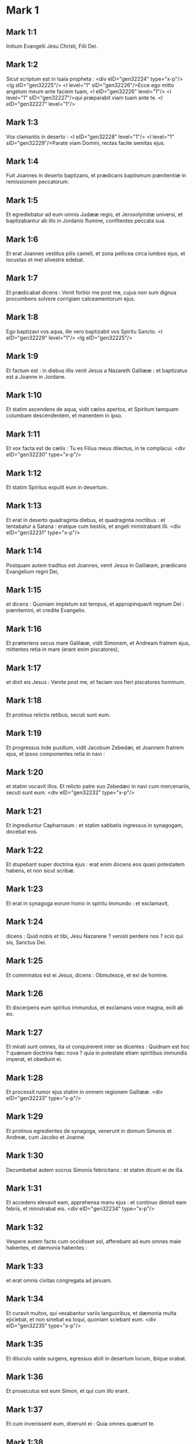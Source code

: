 * Mark 1

** Mark 1:1

Initium Evangelii Jesu Christi, Filii Dei.

** Mark 1:2

Sicut scriptum est in Isaia propheta : <div eID="gen32224" type="x-p"/> <lg sID="gen32225"/> <l level="1" sID="gen32226"/>Ecce ego mitto angelum meum ante faciem tuam, <l eID="gen32226" level="1"/> <l level="1" sID="gen32227"/>qui præparabit viam tuam ante te. <l eID="gen32227" level="1"/>

** Mark 1:3

Vox clamantis in deserto : <l eID="gen32228" level="1"/> <l level="1" sID="gen32229"/>Parate viam Domini, rectas facite semitas ejus.

** Mark 1:4

Fuit Joannes in deserto baptizans, et prædicans baptismum pœnitentiæ in remissionem peccatorum.

** Mark 1:5

Et egrediebatur ad eum omnis Judææ regio, et Jerosolymitæ universi, et baptizabantur ab illo in Jordanis flumine, confitentes peccata sua.

** Mark 1:6

Et erat Joannes vestitus pilis cameli, et zona pellicea circa lumbos ejus, et locustas et mel silvestre edebat.

** Mark 1:7

Et prædicabat dicens : Venit fortior me post me, cujus non sum dignus procumbens solvere corrigiam calceamentorum ejus.

** Mark 1:8

Ego baptizavi vos aqua, ille vero baptizabit vos Spiritu Sancto. <l eID="gen32229" level="1"/> <lg eID="gen32225"/>

** Mark 1:9

Et factum est : in diebus illis venit Jesus a Nazareth Galilææ : et baptizatus est a Joanne in Jordane.

** Mark 1:10

Et statim ascendens de aqua, vidit cælos apertos, et Spiritum tamquam columbam descendentem, et manentem in ipso.

** Mark 1:11

Et vox facta est de cælis : Tu es Filius meus dilectus, in te complacui.  <div eID="gen32230" type="x-p"/>

** Mark 1:12

Et statim Spiritus expulit eum in desertum.

** Mark 1:13

Et erat in deserto quadraginta diebus, et quadraginta noctibus : et tentabatur a Satana : eratque cum bestiis, et angeli ministrabant illi.  <div eID="gen32231" type="x-p"/>

** Mark 1:14

Postquam autem traditus est Joannes, venit Jesus in Galilæam, prædicans Evangelium regni Dei,

** Mark 1:15

et dicens : Quoniam impletum est tempus, et appropinquavit regnum Dei : pœnitemini, et credite Evangelio.

** Mark 1:16

Et præteriens secus mare Galilææ, vidit Simonem, et Andream fratrem ejus, mittentes retia in mare (erant enim piscatores),

** Mark 1:17

et dixit eis Jesus : Venite post me, et faciam vos fieri piscatores hominum.

** Mark 1:18

Et protinus relictis retibus, secuti sunt eum.

** Mark 1:19

Et progressus inde pusillum, vidit Jacobum Zebedæi, et Joannem fratrem ejus, et ipsos componentes retia in navi :

** Mark 1:20

et statim vocavit illos. Et relicto patre suo Zebedæo in navi cum mercenariis, secuti sunt eum.  <div eID="gen32232" type="x-p"/>

** Mark 1:21

Et ingrediuntur Capharnaum : et statim sabbatis ingressus in synagogam, docebat eos.

** Mark 1:22

Et stupebant super doctrina ejus : erat enim docens eos quasi potestatem habens, et non sicut scribæ.

** Mark 1:23

Et erat in synagoga eorum homo in spiritu immundo : et exclamavit,

** Mark 1:24

dicens : Quid nobis et tibi, Jesu Nazarene ? venisti perdere nos ? scio qui sis, Sanctus Dei.

** Mark 1:25

Et comminatus est ei Jesus, dicens : Obmutesce, et exi de homine.

** Mark 1:26

Et discerpens eum spiritus immundus, et exclamans voce magna, exiit ab eo.

** Mark 1:27

Et mirati sunt omnes, ita ut conquirerent inter se dicentes : Quidnam est hoc ? quænam doctrina hæc nova ? quia in potestate etiam spiritibus immundis imperat, et obediunt ei.

** Mark 1:28

Et processit rumor ejus statim in omnem regionem Galilææ.  <div eID="gen32233" type="x-p"/>

** Mark 1:29

Et protinus egredientes de synagoga, venerunt in domum Simonis et Andreæ, cum Jacobo et Joanne.

** Mark 1:30

Decumbebat autem socrus Simonis febricitans : et statim dicunt ei de illa.

** Mark 1:31

Et accedens elevavit eam, apprehensa manu ejus : et continuo dimisit eam febris, et ministrabat eis.  <div eID="gen32234" type="x-p"/>

** Mark 1:32

Vespere autem facto cum occidisset sol, afferebant ad eum omnes male habentes, et dæmonia habentes :

** Mark 1:33

et erat omnis civitas congregata ad januam.

** Mark 1:34

Et curavit multos, qui vexabantur variis languoribus, et dæmonia multa ejiciebat, et non sinebat ea loqui, quoniam sciebant eum.  <div eID="gen32235" type="x-p"/>

** Mark 1:35

Et diluculo valde surgens, egressus abiit in desertum locum, ibique orabat.

** Mark 1:36

Et prosecutus est eum Simon, et qui cum illo erant.

** Mark 1:37

Et cum invenissent eum, dixerunt ei : Quia omnes quærunt te.

** Mark 1:38

Et ait illis : Eamus in proximos vicos, et civitates, ut et ibi prædicem : ad hoc enim veni.

** Mark 1:39

Et erat prædicans in synagogis eorum, et in omni Galilæa, et dæmonia ejiciens.  <div eID="gen32236" type="x-p"/>

** Mark 1:40

Et venit ad eum leprosus deprecans eum : et genu flexo dixit ei : Si vis, potes me mundare.

** Mark 1:41

Jesus autem misertus ejus, extendit manum suam : et tangens eum, ait illi : Volo : mundare.

** Mark 1:42

Et cum dixisset, statim discessit ab eo lepra, et mundatus est.

** Mark 1:43

Et comminatus est ei, statimque ejecit illum,

** Mark 1:44

et dicit ei : Vide nemini dixeris : sed vade, ostende te principi sacerdotum, et offer pro emundatione tua, quæ præcepit Moyses in testimonium illis.

** Mark 1:45

At ille egressus cœpit prædicare, et diffamare sermonem, ita ut jam non posset manifeste introire in civitatem, sed foris in desertis locis esset, et conveniebant ad eum undique.  <chapter eID="Mark.1"/> <div eID="gen32237" type="x-p"/>

* Mark 2

** Mark 2:1

Et iterum intravit Capharnaum post dies,

** Mark 2:2

et auditum est quod in domo esset, et convenerunt multi, ita ut non caperet neque ad januam, et loquebatur eis verbum.

** Mark 2:3

Et venerunt ad eum ferentes paralyticum, qui a quatuor portabatur.

** Mark 2:4

Et cum non possent offerre eum illi præ turba, nudaverunt tectum ubi erat : et patefacientes submiserunt grabatum in quo paralyticus jacebat.

** Mark 2:5

Cum autem vidisset Jesus fidem illorum, ait paralytico : Fili, dimittuntur tibi peccata tua.

** Mark 2:6

Erant autem illic quidam de scribis sedentes, et cogitantes in cordibus suis :

** Mark 2:7

Quid hic sic loquitur ? blasphemat. Quis potest dimittere peccata, nisi solus Deus ?

** Mark 2:8

Quo statim cognito Jesus spiritu suo, quia sic cogitarent intra se, dicit illis : Quid ista cogitatis in cordibus vestris ?

** Mark 2:9

Quid est facilius dicere paralytico : Dimittuntur tibi peccata : an dicere : Surge, tolle grabatum tuum, et ambula ?

** Mark 2:10

Ut autem sciatis quia Filius hominis habet potestatem in terra dimittendi peccata (ait paralytico),

** Mark 2:11

tibi dico : Surge, tolle grabatum tuum, et vade in domum tuam.

** Mark 2:12

Et statim surrexit ille : et, sublato grabato, abiit coram omnibus, ita ut mirarentur omnes, et honorificent Deum, dicentes : Quia numquam sic vidimus.  <div eID="gen32238" type="x-p"/>

** Mark 2:13

Et egressus est rursus ad mare, omnisque turba veniebat ad eum, et docebat eos.

** Mark 2:14

Et cum præteriret, vidit Levi Alphæi sedentem ad telonium, et ait illi : Sequere me. Et surgens secutus est eum.

** Mark 2:15

Et factum est, cum accumberet in domo illius, multi publicani et peccatores simul discumbebant cum Jesu et discipulis ejus : erant enim multi, qui et sequebantur eum.

** Mark 2:16

Et scribæ et pharisæi videntes quia manducaret cum publicanis et peccatoribus, dicebant discipulis ejus : Quare cum publicanis et peccatoribus manducat et bibit Magister vester ?

** Mark 2:17

Hoc audito Jesus ait illis : Non necesse habent sani medico, sed qui male habent : non enim veni vocare justos, sed peccatores.

** Mark 2:18

Et erant discipuli Joannis et pharisæi jejunantes : et veniunt, et dicunt illi : Quare discipuli Joannis et pharisæorum jejunant, tui autem discipuli non jejunant ?

** Mark 2:19

Et ait illis Jesus : Numquid possunt filii nuptiarum, quamdiu sponsus cum illis est, jejunare ? Quanto tempore habent secum sponsum, non possunt jejunare.

** Mark 2:20

Venient autem dies cum auferetur ab eis sponsus : et tunc jejunabunt in illis diebus.

** Mark 2:21

Nemo assumentum panni rudis assuit vestimento veteri : alioquin aufert supplementum novum a veteri, et major scissura fit.

** Mark 2:22

Et nemo mittit vinum novum in utres veteres : alioquin dirumpet vinum utres, et vinum effundetur, et utres peribunt : sed vinum novum in utres novos mitti debet.  <div eID="gen32239" type="x-p"/>

** Mark 2:23

Et factum est iterum cum Dominus sabbatis ambularet per sata, et discipuli ejus cœperunt progredi, et vellere spicas.

** Mark 2:24

Pharisæi autem dicebant ei : Ecce, quid faciunt sabbatis quod non licet ?

** Mark 2:25

Et ait illis : Numquam legistis quid fecerit David, quando necessitatem habuit, et esuriit ipse, et qui cum eo erant ?

** Mark 2:26

quomodo introivit in domum Dei sub Abiathar principe sacerdotum, et panes propositionis manducavit, quos non licebat manducare, nisi sacerdotibus, et dedit eis qui cum eo erant ?

** Mark 2:27

Et dicebat eis : Sabbatum propter hominem factum est, et non homo propter sabbatum.

** Mark 2:28

Itaque Dominus est Filius hominis, etiam sabbati.  <chapter eID="Mark.2"/> <div eID="gen32240" type="x-p"/>

* Mark 3

** Mark 3:1

Et introivit iterum in synagogam : et erat ibi homo habens manum aridam.

** Mark 3:2

Et observabant eum, si sabbatis curaret, ut accusarent illum.

** Mark 3:3

Et ait homini habenti manum aridam : Surge in medium.

** Mark 3:4

Et dicit eis : Licet sabbatis benefacere, an male ? animam salvam facere, an perdere ? At illi tacebant.

** Mark 3:5

Et circumspiciens eos cum ira, contristatus super cæcitate cordis eorum, dicit homini : Extende manum tuam. Et extendit, et restituta est manus illi.

** Mark 3:6

Exeuntes autem pharisæi, statim cum Herodianis consilium faciebant adversus eum quomodo eum perderent.  <div eID="gen32241" type="x-p"/>

** Mark 3:7

Jesus autem cum discipulis suis secessit ad mare : et multa turba a Galilæa et Judæa secuta est eum,

** Mark 3:8

et ab Jerosolymis, et ab Idumæa, et trans Jordanem : et qui circa Tyrum et Sidonem multitudo magna, audientes quæ faciebat, venerunt ad eum.

** Mark 3:9

Et dicit discipulis suis ut navicula sibi deserviret propter turbam, ne comprimerent eum :

** Mark 3:10

multos enim sanabat, ita ut irruerent in eum ut illum tangerent, quotquot habebant plagas.

** Mark 3:11

Et spiritus immundi, cum illum videbant, procidebant ei : et clamabant, dicentes :

** Mark 3:12

Tu es Filius Dei. Et vehementer comminabatur eis ne manifestarent illum.  <div eID="gen32242" type="x-p"/>

** Mark 3:13

Et ascendens in montem vocavit ad se quos voluit ipse : et venerunt ad eum.

** Mark 3:14

Et fecit ut essent duodecim cum illo : et ut mitteret eos prædicare.

** Mark 3:15

Et dedit illis potestatem curandi infirmitates et ejiciendi dæmonia.

** Mark 3:16

Et imposuit Simoni nomen Petrus :

** Mark 3:17

et Jacobum Zebedæi, et Joannem fratrem Jacobi, et imposuit eis nomina Boanerges, quod est, Filii tonitrui :

** Mark 3:18

et Andream, et Philippum, et Bartholomæum, et Matthæum, et Thomam, et Jacobum Alphæi, et Thaddæum, et Simonem Cananæum,

** Mark 3:19

et Judam Iscariotem, qui et tradidit illum.  <div eID="gen32243" type="x-p"/>

** Mark 3:20

Et veniunt ad domum : et convenit iterum turba, ita ut non possent neque panem manducare.

** Mark 3:21

Et cum audissent sui, exierunt tenere eum : dicebant enim : Quoniam in furorem versus est.

** Mark 3:22

Et scribæ, qui ab Jerosolymis descenderant, dicebant : Quoniam Beelzebub habet, et quia in principe dæmoniorum ejicit dæmonia.  <div eID="gen32244" type="x-p"/>

** Mark 3:23

Et convocatis eis in parabolis dicebat illis : Quomodo potest Satanas Satanam ejicere ?

** Mark 3:24

Et si regnum in se dividatur, non potest regnum illud stare.

** Mark 3:25

Et si domus super semetipsam dispertiatur, non potest domus illa stare.

** Mark 3:26

Et si Satanas consurrexerit in semetipsum, dispertitus est, et non poterit stare, sed finem habet.

** Mark 3:27

Nemo potest vasa fortis ingressus in domum diripere, nisi prius fortem alliget, et tunc domum ejus diripiet.

** Mark 3:28

Amen dico vobis, quoniam omnia dimittentur filiis hominum peccata, et blasphemiæ quibus blasphemaverint :

** Mark 3:29

qui autem blasphemaverit in Spiritum Sanctum, non habebit remissionem in æternum, sed reus erit æterni delicti.

** Mark 3:30

Quoniam dicebant : Spiritum immundum habet.  <div eID="gen32245" type="x-p"/>

** Mark 3:31

Et veniunt mater ejus et fratres : et foris stantes miserunt ad eum vocantes eum,

** Mark 3:32

et sedebat circa eum turba : et dicunt ei : Ecce mater tua et fratres tui foris quærunt te.

** Mark 3:33

Et respondens eis, ait : Quæ est mater mea et fratres mei ?

** Mark 3:34

Et circumspiciens eos, qui in circuitu ejus sedebant, ait : Ecce mater mea et fratres mei.

** Mark 3:35

Qui enim fecerit voluntatem Dei, hic frater meus, et soror mea, et mater est.  <chapter eID="Mark.3"/> <div eID="gen32246" type="x-p"/>

* Mark 4

** Mark 4:1

Et iterum cœpit docere ad mare : et congregata est ad eum turba multa, ita ut navim ascendens sederet in mari, et omnis turba circa mare super terram erat :

** Mark 4:2

et docebat eos in parabolis multa, et dicebat illis in doctrina sua :

** Mark 4:3

Audite : ecce exiit seminans ad seminandum.

** Mark 4:4

Et dum seminat, aliud cecidit circa viam, et venerunt volucres cæli, et comederunt illud.

** Mark 4:5

Aliud vero cecidit super petrosa, ubi non habuit terram multam : et statim exortum est, quoniam non habebat altitudinem terræ :

** Mark 4:6

et quando exortus est sol, exæstuavit : et eo quod non habebat radicem, exaruit.

** Mark 4:7

Et aliud cecidit in spinas : et ascenderunt spinæ, et suffocaverunt illud, et fructum non dedit.

** Mark 4:8

Et aliud cecidit in terram bonam : et dabat fructum ascendentem et crescentem, et afferebat unum triginta, unum sexaginta, et unum centum.

** Mark 4:9

Et dicebat : Qui habet aures audiendi, audiat.

** Mark 4:10

Et cum esset singularis, interrogaverunt eum hi qui cum eo erant duodecim, parabolam.

** Mark 4:11

Et dicebat eis : Vobis datum est nosse mysterium regni Dei : illis autem, qui foris sunt, in parabolis omnia fiunt :

** Mark 4:12

ut videntes videant, et non videant : et audientes audiant, et non intelligant : nequando convertantur, et dimittantur eis peccata.  <div eID="gen32247" type="x-p"/>

** Mark 4:13

Et ait illis : Nescitis parabolam hanc ? Et quomodo omnes parabolas cognoscetis ?

** Mark 4:14

Qui seminat, verbum seminat.

** Mark 4:15

Hi autem sunt, qui circa viam, ubi seminatur verbum, et cum audierint, confestim venit Satanas, et aufert verbum, quod seminatum est in cordibus eorum.

** Mark 4:16

Et hi sunt similiter, qui super petrosa seminantur : qui cum audierint verbum, statim cum gaudio accipiunt illud :

** Mark 4:17

et non habent radicem in se, sed temporales sunt : deinde orta tribulatione et persecutione propter verbum, confestim scandalizantur.

** Mark 4:18

Et alii sunt qui in spinas seminantur : hi sunt qui verbum audiunt,

** Mark 4:19

et ærumnæ sæculi, et deceptio divitiarum, et circa reliqua concupiscentiæ introëuntes suffocant verbum, et sine fructu efficitur.

** Mark 4:20

Et hi sunt qui super terram bonam seminati sunt, qui audiunt verbum, et suscipiunt, et fructificant, unum triginta, unum sexaginta, et unum centum.  <div eID="gen32248" type="x-p"/>

** Mark 4:21

Et dicebat illis : Numquid venit lucerna ut sub modio ponatur, aut sub lecto ? nonne ut super candelabrum ponatur ?

** Mark 4:22

Non est enim aliquid absconditum, quod non manifestetur : nec factum est occultum, sed ut in palam veniat.

** Mark 4:23

Si quis habet aures audiendi, audiat.

** Mark 4:24

Et dicebat illis : Videte quid audiatis. In qua mensura mensi fueritis, remetietur vobis, et adjicietur vobis.

** Mark 4:25

Qui enim habet, dabitur illi : et qui non habet, etiam quod habet auferetur ab eo.  <div eID="gen32249" type="x-p"/>

** Mark 4:26

Et dicebat : Sic est regnum Dei, quemadmodum si homo jaciat sementem in terram,

** Mark 4:27

et dormiat, et exsurgat nocte et die, et semen germinet, et increscat dum nescit ille.

** Mark 4:28

Ultro enim terra fructificat, primum herbam, deinde spicam, deinde plenum frumentum in spica.

** Mark 4:29

Et cum produxerit fructus, statim mittit falcem, quoniam adest messis.

** Mark 4:30

Et dicebat : Cui assimilabimus regnum Dei ? aut cui parabolæ comparabimus illud ?

** Mark 4:31

Sicut granum sinapis, quod cum seminatum fuerit in terra, minus est omnibus seminibus, quæ sunt in terra :

** Mark 4:32

et cum seminatum fuerit, ascendit, et fit majus omnibus oleribus, et facit ramos magnos, ita ut possint sub umbra ejus aves cæli habitare.

** Mark 4:33

Et talibus multis parabolis loquebatur eis verbum, prout poterant audire :

** Mark 4:34

sine parabola autem non loquebatur eis : seorsum autem discipulis suis disserebat omnia.  <div eID="gen32250" type="x-p"/>

** Mark 4:35

Et ait illis in illa die, cum sero esset factum : Transeamus contra.

** Mark 4:36

Et dimittentes turbam, assumunt eum ita ut erat in navi : et aliæ naves erant cum illo.

** Mark 4:37

Et facta est procella magna venti, et fluctus mittebat in navim, ita ut impleretur navis.

** Mark 4:38

Et erat ipse in puppi super cervical dormiens : et excitant eum, et dicunt illi : Magister, non ad te pertinet, quia perimus ?

** Mark 4:39

Et exsurgens comminatus est vento, et dixit mari : Tace, obmutesce. Et cessavit ventus : et facta est tranquillitas magna.

** Mark 4:40

Et ait illis : Quid timidi estis ? necdum habetis fidem ? et timuerunt timore magno, et dicebant ad alterutrum : Quis, putas, est iste, quia et ventus et mare obediunt ei ?  <chapter eID="Mark.4"/> <div eID="gen32251" type="x-p"/>

* Mark 5

** Mark 5:1

Et venerunt trans fretum maris in regionem Gerasenorum.

** Mark 5:2

Et exeunti ei de navi, statim occurrit de monumentis homo in spiritu immundo,

** Mark 5:3

qui domicilium habebat in monumentis, et neque catenis jam quisquam poterat eum ligare :

** Mark 5:4

quoniam sæpe compedibus et catenis vinctus, dirupisset catenas, et compedes comminuisset, et nemo poterat eum domare :

** Mark 5:5

et semper die ac nocte in monumentis, et in montibus erat, clamans, et concidens se lapidibus.

** Mark 5:6

Videns autem Jesum a longe, cucurrit, et adoravit eum :

** Mark 5:7

et clamans voce magna dixit : Quid mihi et tibi, Jesu Fili Dei altissimi ? adjuro te per Deum, ne me torqueas.

** Mark 5:8

Dicebat enim illi : Exi spiritus immunde ab homine.

** Mark 5:9

Et interrogabat eum : Quod tibi nomen est ? Et dicit ei : Legio mihi nomen est, quia multi sumus.

** Mark 5:10

Et deprecabatur eum multum, ne se expelleret extra regionem.

** Mark 5:11

Erat autem ibi circa montem grex porcorum magnus, pascens.

** Mark 5:12

Et deprecabantur eum spiritus, dicentes : Mitte nos in porcos ut in eos introëamus.

** Mark 5:13

Et concessit eis statim Jesus. Et exeuntes spiritus immundi introierunt in porcos : et magno impetu grex præcipitatus est in mare ad duo millia, et suffocati sunt in mari.

** Mark 5:14

Qui autem pascebant eos, fugerunt, et nuntiaverunt in civitatem et in agros. Et egressi sunt videre quid esset factum :

** Mark 5:15

et veniunt ad Jesum : et vident illum qui a dæmonio vexabatur, sedentem, vestitum, et sanæ mentis, et timuerunt.

** Mark 5:16

Et narraverunt illis, qui viderant, qualiter factum esset ei qui dæmonium habuerat, et de porcis.

** Mark 5:17

Et rogare cœperunt eum ut discederet de finibus eorum.

** Mark 5:18

Cumque ascenderet navim, cœpit illum deprecari, qui a dæmonio vexatus fuerat, ut esset cum illo,

** Mark 5:19

et non admisit eum, sed ait illi : Vade in domum tuam ad tuos, et annuntia illis quanta tibi Dominus fecerit, et misertus sit tui.

** Mark 5:20

Et abiit, et cœpit prædicare in Decapoli, quanta sibi fecisset Jesus : et omnes mirabantur.

** Mark 5:21

Et cum transcendisset Jesus in navi rursum trans fretum, convenit turba multa ad eum, et erat circa mare.  <div eID="gen32252" type="x-p"/>

** Mark 5:22

Et venit quidam de archisynagogis nomine Jairus, et videns eum procidit ad pedes ejus,

** Mark 5:23

et deprecabatur eum multum, dicens : Quoniam filia mea in extremis est, veni, impone manum super eam, ut salva sit, et vivat.

** Mark 5:24

Et abiit cum illo, et sequebatur eum turba multa, et comprimebant eum.

** Mark 5:25

Et mulier, quæ erat in profluvio sanguinis annis duodecim,

** Mark 5:26

et fuerat multa perpessa a compluribus medicis : et erogaverat omnia sua, nec quidquam profecerat, sed magis deterius habebat :

** Mark 5:27

cum audisset de Jesu, venit in turba retro, et tetigit vestimentum ejus :

** Mark 5:28

dicebat enim : Quia si vel vestimentum ejus tetigero, salva ero.

** Mark 5:29

Et confestim siccatus est fons sanguinis ejus : et sensit corpore quia sanata esset a plaga.

** Mark 5:30

Et statim Jesus in semetipso cognoscens virtutem quæ exierat de illo, conversus ad turbam, aiebat : Quis tetigit vestimenta mea ?

** Mark 5:31

Et dicebant ei discipuli sui : Vides turbam comprimentem te, et dicis : Quis me tetigit ?

** Mark 5:32

Et circumspiciebat videre eam, quæ hoc fecerat.

** Mark 5:33

Mulier vero timens et tremens, sciens quod factum esset in se, venit et procidit ante eum, et dixit ei omnem veritatem.

** Mark 5:34

Ille autem dixit ei : Filia, fides tua te salvam fecit : vade in pace, et esto sana a plaga tua.

** Mark 5:35

Adhuc eo loquente, veniunt ab archisynagogo, dicentes : Quia filia tua mortua est : quid ultra vexas magistrum ?

** Mark 5:36

Jesus autem audito verbo quod dicebatur, ait archisynagogo : Noli timere : tantummodo crede.

** Mark 5:37

Et non admisit quemquam se sequi nisi Petrum, et Jacobum, et Joannem fratrem Jacobi.

** Mark 5:38

Et veniunt in domum archisynagogi, et videt tumultum, et flentes, et ejulantes multum.

** Mark 5:39

Et ingressus, ait illis : Quid turbamini, et ploratis ? puella non est mortua, sed dormit.

** Mark 5:40

Et irridebant eum. Ipse vero ejectis omnibus assumit patrem, et matrem puellæ, et qui secum erant, et ingreditur ubi puella erat jacens.

** Mark 5:41

Et tenens manum puellæ, ait illi : Talitha cumi, quod est interpretatum : Puella (tibi dico), surge.

** Mark 5:42

Et confestim surrexit puella, et ambulabat : erat autem annorum duodecim : et obstupuerunt stupore magno.

** Mark 5:43

Et præcepit illis vehementer ut nemo id sciret : et dixit dari illi manducare.  <chapter eID="Mark.5"/> <div eID="gen32253" type="x-p"/>

* Mark 6

** Mark 6:1

Et egressus inde, abiit in patriam suam : et sequebantur eum discipuli sui :

** Mark 6:2

et facto sabbato cœpit in synagoga docere : et multi audientes admirabantur in doctrina ejus, dicentes : Unde huic hæc omnia ? et quæ est sapientia, quæ data est illi, et virtutes tales, quæ per manus ejus efficiuntur ?

** Mark 6:3

Nonne hic est faber, filius Mariæ, frater Jacobi, et Joseph, et Judæ, et Simonis ? nonne et sorores ejus hic nobiscum sunt ? Et scandalizabantur in illo.

** Mark 6:4

Et dicebat illis Jesus : Quia non est propheta sine honore nisi in patria sua, et in domo sua, et in cognatione sua.

** Mark 6:5

Et non poterat ibi virtutem ullam facere, nisi paucos infirmos impositis manibus curavit :

** Mark 6:6

et mirabatur propter incredulitatem eorum, et circuibat castella in circuitu docens.  <div eID="gen32254" type="x-p"/>

** Mark 6:7

Et vocavit duodecim : et cœpit eos mittere binos, et dabat illis potestatem spirituum immundorum.

** Mark 6:8

Et præcepit eis ne quid tollerent in via, nisi virgam tantum : non peram, non panem, neque in zona æs,

** Mark 6:9

sed calceatos sandaliis, et ne induerentur duabus tunicis.

** Mark 6:10

Et dicebat eis : Quocumque introieritis in domum, illic manete donec exeatis inde :

** Mark 6:11

et quicumque non receperint vos, nec audierint vos, exeuntes inde, excutite pulverem de pedibus vestris in testimonium illis.

** Mark 6:12

Et exeuntes prædicabant ut pœnitentiam agerent :

** Mark 6:13

et dæmonia multa ejiciebant, et ungebant oleo multos ægros, et sanabant.  <div eID="gen32255" type="x-p"/>

** Mark 6:14

Et audivit rex Herodes (manifestum enim factum est nomen ejus), et dicebat : Quia Joannes Baptista resurrexit a mortuis : et propterea virtutes operantur in illo.

** Mark 6:15

Alii autem dicebant : Quia Elias est ; alii vero dicebant : Quia propheta est, quasi unus ex prophetis.

** Mark 6:16

Quo audito Herodes ait : Quem ego decollavi Joannem, hic a mortuis resurrexit.

** Mark 6:17

Ipse enim Herodes misit, ac tenuit Joannem, et vinxit eum in carcere propter Herodiadem uxorem Philippi fratris sui, quia duxerat eam.

** Mark 6:18

Dicebat enim Joannes Herodi : Non licet tibi habere uxorem fratris tui.

** Mark 6:19

Herodias autem insidiabatur illi : et volebat occidere eum, nec poterat.

** Mark 6:20

Herodes enim metuebat Joannem, sciens eum virum justum et sanctum : et custodiebat eum, et audito eo multa faciebat, et libenter eum audiebat.

** Mark 6:21

Et cum dies opportunus accidisset, Herodes natalis sui cœnam fecit principibus, et tribunis, et primis Galilææ :

** Mark 6:22

cumque introisset filia ipsius Herodiadis, et saltasset, et placuisset Herodi, simulque recumbentibus, rex ait puellæ : Pete a me quod vis, et dabo tibi :

** Mark 6:23

et juravit illi : Quia quidquid petieris dabo tibi, licet dimidium regni mei.

** Mark 6:24

Quæ cum exisset, dixit matri suæ : Quid petam ? At illa dixit : Caput Joannis Baptistæ.

** Mark 6:25

Cumque introisset statim cum festinatione ad regem, petivit dicens : Volo ut protinus des mihi in disco caput Joannis Baptistæ.

** Mark 6:26

Et contristatus est rex : propter jusjurandum, et propter simul discumbentes, noluit eam contristare :

** Mark 6:27

sed misso spiculatore præcepit afferri caput ejus in disco. Et decollavit eum in carcere,

** Mark 6:28

et attulit caput ejus in disco : et dedit illud puellæ, et puella dedit matri suæ.

** Mark 6:29

Quo audito, discipuli ejus venerunt, et tulerunt corpus ejus : et posuerunt illud in monumento.  <div eID="gen32256" type="x-p"/>

** Mark 6:30

Et convenientes Apostoli ad Jesum, renuntiaverunt ei omnia quæ egerant, et docuerant.

** Mark 6:31

Et ait illis : Venite seorsum in desertum locum, et requiescite pusillum. Erant enim qui veniebant et redibant multi : et nec spatium manducandi habebant.

** Mark 6:32

Et ascendentes in navim, abierunt in desertum locum seorsum.

** Mark 6:33

Et viderunt eos abeuntes, et cognoverunt multi : et pedestres de omnibus civitatibus concurrerunt illuc, et prævenerunt eos.

** Mark 6:34

Et exiens vidit turbam multam Jesus : et misertus est super eos, quia erant sicut oves non habentes pastorem, et cœpit docere multa.

** Mark 6:35

Et cum jam hora multa fieret, accesserunt discipuli ejus, dicentes : Desertus est locus hic, et jam hora præteriit :

** Mark 6:36

dimitte illos, ut euntes in proximas villas et vicos, emant sibi cibos, quos manducent.

** Mark 6:37

Et respondens ait illis : Date illis vos manducare. Et dixerunt ei : Euntes emamus ducentis denariis panes, et dabimus illis manducare.

** Mark 6:38

Et dicit eis : Quot panes habetis ? ite, et videte. Et cum cognovissent, dicunt : Quinque, et duos pisces.

** Mark 6:39

Et præcepit illis ut accumbere facerent omnes secundum contubernia super viride fœnum.

** Mark 6:40

Et discubuerunt in partes per centenos et quinquagenos.

** Mark 6:41

Et acceptis quinque panibus et duobus piscibus, intuens in cælum, benedixit, et fregit panes, et dedit discipulis suis, ut ponerent ante eos : et duos pisces divisit omnibus.

** Mark 6:42

Et manducaverunt omnes, et saturati sunt.

** Mark 6:43

Et sustulerunt reliquias, fragmentorum duodecim cophinos plenos, et de piscibus.

** Mark 6:44

Erant autem qui manducaverunt quinque millia virorum.  <div eID="gen32257" type="x-p"/>

** Mark 6:45

Et statim coëgit discipulos suos ascendere navim, ut præcederent eum trans fretum ad Bethsaidam, dum ipse dimitteret populum.

** Mark 6:46

Et cum dimisisset eos, abiit in montem orare.

** Mark 6:47

Et cum sero esset, erat navis in medio mari et ipse solus in terra.

** Mark 6:48

Et videns eos laborantes in remigando (erat enim ventus contrarius eis) et circa quartam vigiliam noctis venit ad eos ambulans supra mare : et volebat præterire eos.

** Mark 6:49

At illi ut viderunt eum ambulantem supra mare, putaverunt phantasma esse, et exclamaverunt.

** Mark 6:50

Omnes enim viderunt eum, et conturbati sunt. Et statim locutus est cum eis, et dixit eis : Confidite, ego sum : nolite timere.

** Mark 6:51

Et ascendit ad illos in navim, et cessavit ventus. Et plus magis intra se stupebant :

** Mark 6:52

non enim intellexerunt de panibus : erat enim cor eorum obcæcatum.

** Mark 6:53

Et cum transfretassent, venerunt in terram Genesareth, et applicuerunt.

** Mark 6:54

Cumque egressi essent de navi, continuo cognoverunt eum :

** Mark 6:55

et percurrentes universam regionem illam, cœperunt in grabatis eos, qui se male habebant, circumferre, ubi audiebant eum esse.

** Mark 6:56

Et quocumque introibat, in vicos, vel in villas aut civitates, in plateis ponebant infirmos, et deprecabantur eum, ut vel fimbriam vestimenti ejus tangerent, et quotquot tangebant eum, salvi fiebant.  <chapter eID="Mark.6"/> <div eID="gen32258" type="x-p"/>

* Mark 7

** Mark 7:1

Et conveniunt ad eum pharisæi, et quidam de scribis, venientes ab Jerosolymis.

** Mark 7:2

Et cum vidissent quosdam ex discipulis ejus communibus manibus, id est non lotis, manducare panes, vituperaverunt.

** Mark 7:3

Pharisæi enim, et omnes Judæi, nisi crebro laverint manus, non manducant, tenentes traditionem seniorum :

** Mark 7:4

et a foro nisi baptizentur, non comedunt : et alia multa sunt, quæ tradita sunt illis servare, baptismata calicum, et urceorum, et æramentorum, et lectorum :

** Mark 7:5

et interrogabant eum pharisæi et scribæ : Quare discipuli tui non ambulant juxta traditionem seniorum, sed communibus manibus manducant panem ?

** Mark 7:6

At ille respondens, dixit eis : Bene prophetavit Isaias de vobis hypocritis, sicut scriptum est : <div eID="gen32259" type="x-p"/> <lg sID="gen32260"/> <l level="1" sID="gen32261"/>Populus hic labiis me honorat, <l eID="gen32261" level="1"/> <l level="1" sID="gen32262"/>cor autem eorum longe est a me : <l eID="gen32262" level="1"/>

** Mark 7:7

in vanum autem me colunt, <l eID="gen32263" level="1"/> <l level="1" sID="gen32264"/>docentes doctrinas, et præcepta hominum.

** Mark 7:8

Relinquentes enim mandatum Dei, tenetis traditionem hominum, baptismata urceorum et calicum : et alia similia his facitis multa.

** Mark 7:9

Et dicebat illis : Bene irritum facitis præceptum Dei, ut traditionem vestram servetis.

** Mark 7:10

Moyses enim dixit : Honora patrem tuum, et matrem tuam. Et : Qui maledixerit patri, vel matri, morte moriatur.

** Mark 7:11

Vos autem dicitis : Si dixerit homo patri, aut matri, Corban (quod est donum) quodcumque ex me, tibi profuerit :

** Mark 7:12

et ultra non dimittitis eum quidquam facere patri suo, aut matri,

** Mark 7:13

rescindentes verbum Dei per traditionem vestram, quam tradidistis : et similia hujusmodi multa facitis. <l eID="gen32264" level="1"/> <lg eID="gen32260"/>

** Mark 7:14

Et advocans iterum turbam, dicebat illis : Audite me omnes, et intelligite.

** Mark 7:15

Nihil est extra hominem introiens in eum, quod possit eum coinquinare, sed quæ de homine procedunt illa sunt quæ communicant hominem.

** Mark 7:16

Si quis habet aures audiendi, audiat.

** Mark 7:17

Et cum introisset in domum a turba, interrogabant eum discipuli ejus parabolam.

** Mark 7:18

Et ait illis : Sic et vos imprudentes estis ? Non intelligitis quia omne extrinsecus introiens in hominem, non potest eum communicare :

** Mark 7:19

quia non intrat in cor ejus, sed in ventrum vadit, et in secessum exit, purgans omnes escas ?

** Mark 7:20

Dicebat autem, quoniam quæ de homine exeunt, illa communicant hominem.

** Mark 7:21

Ab intus enim de corde hominum malæ cogitationes procedunt, adulteria, fornicationes, homicidia,

** Mark 7:22

furta, avaritiæ, nequitiæ, dolus, impudicitiæ, oculus malus, blasphemia, superbia, stultitia.

** Mark 7:23

Omnia hæc mala ab intus procedunt, et communicant hominem.  <div eID="gen32265" type="x-p"/>

** Mark 7:24

Et inde surgens abiit in fines Tyri et Sidonis : et ingressus domum, neminem voluit scire, et non potuit latere.

** Mark 7:25

Mulier enim statim ut audivit de eo, cujus filia habebat spiritum immundum, intravit, et procidit ad pedes ejus.

** Mark 7:26

Erat enim mulier gentilis, Syrophœnissa genere. Et rogabat eum ut dæmonium ejiceret de filia ejus.

** Mark 7:27

Qui dixit illi : Sine prius saturari filios : non est enim bonum sumere panem filiorum, et mittere canibus.

** Mark 7:28

At illa respondit, et dixit illi : Utique Domine, nam et catelli comedunt sub mensa de micis puerorum.

** Mark 7:29

Et ait illi : Propter hunc sermonem vade : exiit dæmonium a filia tua.

** Mark 7:30

Et cum abiisset domum suam, invenit puellam jacentem supra lectum, et dæmonium exiisse.  <div eID="gen32266" type="x-p"/>

** Mark 7:31

Et iterum exiens de finibus Tyri, venit per Sidonem ad mare Galilææ inter medios fines Decapoleos.

** Mark 7:32

Et adducunt ei surdum, et mutum, et deprecabantur eum, ut imponat illi manum.

** Mark 7:33

Et apprehendens eum de turba seorsum, misit digitos suos in auriculas ejus : et exspuens, tetigit linguam ejus :

** Mark 7:34

et suspiciens in cælum, ingemuit, et ait illi : Ephphetha, quod est, Adaperire.

** Mark 7:35

Et statim apertæ sunt aures ejus, et solutum est vinculum linguæ ejus, et loquebatur recte.

** Mark 7:36

Et præcepit illis ne cui dicerent. Quanto autem eis præcipiebat, tanto magis plus prædicabant :

** Mark 7:37

et eo amplius admirabantur, dicentes : Bene omnia fecit : et surdos fecit audire, et mutos loqui.  <chapter eID="Mark.7"/> <div eID="gen32267" type="x-p"/>

* Mark 8

** Mark 8:1

In diebus illis iterum cum turba multa esset, nec haberent quod manducarent, convocatis discipulis, ait illis :

** Mark 8:2

Misereor super turbam : quia ecce jam triduo sustinent me, nec habent quod manducent :

** Mark 8:3

et si dimisero eos jejunos in domum suam, deficient in via : quidam enim ex eis de longe venerunt.

** Mark 8:4

Et responderunt ei discipuli sui : Unde illos quis poterit saturare panibus in solitudine ?

** Mark 8:5

Et interrogavit eos : Quot panes habetis ? Qui dixerunt : Septem.

** Mark 8:6

Et præcepit turbæ discumbere super terram. Et accipiens septem panes, gratias agens fregit, et dabat discipulis suis ut apponerent, et apposuerunt turbæ.

** Mark 8:7

Et habebant pisciculos paucos : et ipsos benedixit, et jussit apponi.

** Mark 8:8

Et manducaverunt, et saturati sunt, et sustulerunt quod superaverat de fragmentis, septem sportas.

** Mark 8:9

Erant autem qui manducaverunt, quasi quatuor millia : et dimisit eos.  <div eID="gen32268" type="x-p"/>

** Mark 8:10

Et statim ascendens navim cum discipulis suis, venit in partes Dalmanutha.

** Mark 8:11

Et exierunt pharisæi, et cœperunt conquirere cum eo, quærentes ab illo signum de cælo, tentantes eum.

** Mark 8:12

Et ingemiscens spiritu, ait : Quid generatio ista signum quærit ? Amen dico vobis, si dabitur generationi isti signum.

** Mark 8:13

Et dimittens eos, ascendit iterum navim et abiit trans fretum.  <div eID="gen32269" type="x-p"/>

** Mark 8:14

Et obliti sunt panes sumere : et nisi unum panem non habebant secum in navi.

** Mark 8:15

Et præcipiebat eis, dicens : Videte, et cavete a fermento pharisæorum, et fermento Herodis.

** Mark 8:16

Et cogitabant ad alterutrum, dicentes : quia panes non habemus.

** Mark 8:17

Quo cognito, ait illis Jesus : Quid cogitatis, quia panes non habetis ? nondum cognoscetis nec intelligitis ? adhuc cæcatum habetis cor vestrum ?

** Mark 8:18

oculos habentes non videtis ? et aures habentes non auditis ? nec recordamini,

** Mark 8:19

quando quinque panes fregi in quinque millia : quot cophinos fragmentorum plenos sustulistis ? Dicunt ei : Duodecim.

** Mark 8:20

Quando et septem panes in quatuor millia : quot sportas fragmentorum tulistis ? Et dicunt ei : Septem.

** Mark 8:21

Et dicebat eis : Quomodo nondum intelligitis ?  <div eID="gen32270" type="x-p"/>

** Mark 8:22

Et veniunt Bethsaidam, et adducunt ei cæcum, et rogabant eum ut illum tangeret.

** Mark 8:23

Et apprehensa manu cæci, eduxit eum extra vicum : et exspuens in oculos ejus impositis manibus suis, interrogavit eum si quid videret.

** Mark 8:24

Et aspiciens, ait : Video homines velut arbores ambulantes.

** Mark 8:25

Deinde iterum imposuit manus super oculos ejus : et cœpit videre : et restitutus est ita ut clare videret omnia.

** Mark 8:26

Et misit illum in domum suam, dicens : Vade in domum tuam : et si in vicum introieris, nemini dixeris.  <div eID="gen32271" type="x-p"/>

** Mark 8:27

Et egressus est Jesus, et discipuli ejus in castella Cæsareæ Philippi : et in via interrogabat discipulos suos, dicens eis : Quem me dicunt esse homines ?

** Mark 8:28

Qui responderunt illi, dicentes : Joannem Baptistam, alii Eliam, alii vero quasi unum de prophetis.

** Mark 8:29

Tunc dicit illis : Vos vero quem me esse dicitis ? Respondens Petrus, ait ei : Tu es Christus.

** Mark 8:30

Et comminatus est eis, ne cui dicerent de illo.  <div eID="gen32272" type="x-p"/>

** Mark 8:31

Et cœpit docere eos quoniam oportet Filium hominis pati multa, et reprobari a senioribus, et a summis sacerdotibus et scribis, et occidi : et post tres dies resurgere.

** Mark 8:32

Et palam verbum loquebatur. Et apprehendens eum Petrus, cœpit increpare eum.

** Mark 8:33

Qui conversus, et videns discipulos suos, comminatus est Petro, dicens : Vade retro me Satana, quoniam non sapis quæ Dei sunt, sed quæ sunt hominum.  <div eID="gen32273" type="x-p"/>

** Mark 8:34

Et convocata turba cum discipulis suis, dixit eis : Si quis vult me sequi, deneget semetipsum : et tollat crucem suam, et sequatur me.

** Mark 8:35

Qui enim voluerit animam suam salvam facere, perdet eam : qui autem perdiderit animam suam propter me, et Evangelium, salvam faciet eam.

** Mark 8:36

Quid enim proderit homini, si lucretur mundum totum et detrimentum animæ suæ faciat ?

** Mark 8:37

Aut quid dabit homo commutationis pro anima sua ?

** Mark 8:38

Qui enim me confusus fuerit, et verba mea in generatione ista adultera et peccatrice, et Filius hominis confundetur eum, cum venerit in gloria Patris sui cum angelis sanctis.

** Mark 8:39

Et dicebat illis : Amen dico vobis, quia sunt quidam de hic stantibus, qui non gustabunt mortem donec videant regnum Dei veniens in virtute.  <chapter eID="Mark.8"/> <div eID="gen32274" type="x-p"/>

* Mark 9

** Mark 9:1

Et post dies sex assumit Jesus Petrum, et Jacobum, et Joannem, et ducit illos in montem excelsum seorsum solos, et transfiguratus est coram ipsis.

** Mark 9:2

Et vestimenta ejus facta sunt splendentia, et candida nimis velut nix, qualia fullo non potest super terram candida facere.

** Mark 9:3

Et apparuit illis Elias cum Moyse : et erant loquentes cum Jesu.

** Mark 9:4

Et respondens Petrus, ait Jesu : Rabbi, bonum est nos hic esse : et faciamus tria tabernacula, tibi unum, et Moysi unum, et Eliæ unum.

** Mark 9:5

Non enim sciebat quid diceret : erant enim timore exterriti.

** Mark 9:6

Et facta est nubes obumbrans eos : et venit vox de nube, dicens : Hic est Filius meus carissimus : audite illum.

** Mark 9:7

Et statim circumspicientes, neminem amplius viderunt, nisi Jesum tantum secum.

** Mark 9:8

Et descendentibus illis de monte, præcepit illis ne cuiquam quæ vidissent, narrarent : nisi cum Filius hominis a mortuis resurrexerit.

** Mark 9:9

Et verbum continuerunt apud se : conquirentes quid esset, cum a mortuis resurrexerit.

** Mark 9:10

Et interrogabant eum, dicentes : Quid ergo dicunt pharisæi et scribæ, quia Eliam oportet venire primum ?

** Mark 9:11

Qui respondens, ait illis : Elias cum venerit primo, restituet omnia : et quomodo scriptum est in Filium hominis, ut multa patiatur et contemnatur.

** Mark 9:12

Sed dico vobis quia et Elias venit (et fecerunt illi quæcumque voluerunt) sicut scriptum est de eo.  <div eID="gen32275" type="x-p"/>

** Mark 9:13

Et veniens ad discipulos suos, vidit turbam magnam circa eos, et scribas conquirentes cum illis.

** Mark 9:14

Et confestim omnis populus videns Jesum, stupefactus est, et expaverunt, et accurrentes salutabant eum.

** Mark 9:15

Et interrogavit eos : Quid inter vos conquiritis ?

** Mark 9:16

Et respondens unus de turba, dixit : Magister, attuli filium meum ad te habentem spiritum mutum :

** Mark 9:17

qui ubicumque eum apprehenderit, allidit illum, et spumat, et stridet dentibus, et arescit : et dixi discipulis tuis ut ejicerent illum, et non potuerunt.

** Mark 9:18

Qui respondens eis, dixit : O generatio incredula, quamdiu apud vos ero ? quamdiu vos patiar ? afferte illum ad me.

** Mark 9:19

Et attulerunt eum. Et cum vidisset eum, statim spiritus conturbavit illum : et elisus in terram, volutabatur spumans.

** Mark 9:20

Et interrogavit patrem ejus : Quantum temporis est ex quo ei hoc accidit ? At ille ait : Ab infantia :

** Mark 9:21

et frequenter eum in ignem, et in aquas misit ut eum perderet : sed si quid potes, adjuva nos, misertus nostri.

** Mark 9:22

Jesus autem ait illi : Si potes credere, omnia possibilia sunt credenti.

** Mark 9:23

Et continuo exclamans pater pueri, cum lacrimis aiebat : Credo, Domine ; adjuva incredulitatem meam.

** Mark 9:24

Et cum videret Jesus concurrentem turbam, comminatus est spiritui immundo, dicens illi : Surde et mute spiritus, ego præcipio tibi, exi ab eo : et amplius ne introëas in eum.

** Mark 9:25

Et exclamans, et multum discerpens eum, exiit ab eo, et factus est sicut mortuus, ita ut multi dicerent : Quia mortuus est.

** Mark 9:26

Jesus autem tenens manum ejus elevavit eum, et surrexit.

** Mark 9:27

Et cum introisset in domum, discipuli ejus secreto interrogabant eum : Quare nos non potuimus ejicere eum ?

** Mark 9:28

Et dixit illis : Hoc genus in nullo potest exire, nisi in oratione et jejunio.

** Mark 9:29

Et inde profecti prætergrediebantur Galilæam : nec volebat quemquam scire.  <div eID="gen32276" type="x-p"/>

** Mark 9:30

Docebat autem discipulos suos, et dicebat illis : Quoniam Filius hominis tradetur in manus hominum, et occident eum, et occisus tertia die resurget.

** Mark 9:31

At illi ignorabant verbum : et timebant interrogare eum.  <div eID="gen32277" type="x-p"/>

** Mark 9:32

Et venerunt Capharnaum. Qui cum domi essent, interrogabat eos : Quid in via tractabatis ?

** Mark 9:33

At illi tacebant : siquidem in via inter se disputaverunt : quis eorum major esset.

** Mark 9:34

Et residens vocavit duodecim, et ait illis : Si quis vult primus esse, erit omnium novissimus, et omnium minister.

** Mark 9:35

Et accipiens puerum, statuit eum in medio eorum : quem cum complexus esset, ait illis :

** Mark 9:36

Quisquis unum ex hujusmodi pueris receperit in nomine meo, me recipit : et quicumque me susceperit, non me suscipit, sed eum qui misit me.  <div eID="gen32278" type="x-p"/>

** Mark 9:37

Respondit illi Joannes, dicens : Magister, vidimus quemdam in nomine tuo ejicientem dæmonia, qui non sequitur nos, et prohibuimus eum.

** Mark 9:38

Jesus autem ait : Nolite prohibere eum : nemo est enim qui faciat virtutem in nomine meo, et possit cito male loqui de me :

** Mark 9:39

qui enim non est adversum vos, pro vobis est.

** Mark 9:40

Quisquis enim potum dederit vobis calicem aquæ in nomine meo, quia Christi estis : amen dico vobis, non perdet mercedem suam.  <div eID="gen32279" type="x-p"/>

** Mark 9:41

Et quisquis scandalizaverit unum ex his pusillis credentibus in me : bonum est ei magis si circumdaretur mola asinaria collo ejus, et in mare mitteretur.

** Mark 9:42

Et si scandalizaverit te manus tua, abscide illam : bonum est tibi debilem introire in vitam, quam duas manus habentem ire in gehennam, in ignem inextinguibilem,

** Mark 9:43

ubi vermis eorum non moritur, et ignis non extinguitur.

** Mark 9:44

Et si pes tuus te scandalizat, amputa illum : bonum est tibi claudum introire in vitam æternam, quam duos pedes habentem mitti in gehennam ignis inextinguibilis,

** Mark 9:45

ubi vermis eorum non moritur, et ignis non extinguitur.

** Mark 9:46

Quod si oculus tuus scandalizat te, ejice eum : bonum est tibi luscum introire in regnum Dei, quam duos oculos habentem mitti in gehennam ignis,

** Mark 9:47

ubi vermis eorum non moritur, et ignis non extinguitur.

** Mark 9:48

Omnis enim igne salietur, et omnis victima sale salietur.

** Mark 9:49

Bonum est sal : quod si sal insulsum fuerit, in quo illud condietis ? Habete in vobis sal, et pacem habete inter vos.  <chapter eID="Mark.9"/> <div eID="gen32280" type="x-p"/>

* Mark 10

** Mark 10:1

Et inde exsurgens venit in fines Judææ ultra Jordanem : et conveniunt iterum turbæ ad eum : et sicut consueverat, iterum docebat illos.

** Mark 10:2

Et accedentes pharisæi interrogabant eum : Si licet viro uxorem dimittere : tentantes eum.

** Mark 10:3

At ille respondens, dixit eis : Quid vobis præcepit Moyses ?

** Mark 10:4

Qui dixerunt : Moyses permisit libellum repudii scribere, et dimittere.

** Mark 10:5

Quibus respondens Jesus, ait : Ad duritiam cordis vestri scripsit vobis præceptum istud :

** Mark 10:6

ab initio autem creaturæ masculum et feminam fecit eos Deus.

** Mark 10:7

Propter hoc relinquet homo patrem suum et matrem, et adhærebit ad uxorem suam :

** Mark 10:8

et erunt duo in carne una. Itaque jam non sunt duo, sed una caro.

** Mark 10:9

Quod ergo Deus conjunxit, homo non separet.

** Mark 10:10

Et in domo iterum discipuli ejus de eodem interrogaverunt eum.

** Mark 10:11

Et ait illis : Quicumque dimiserit uxorem suam, et aliam duxerit, adulterium committit super eam.

** Mark 10:12

Et si uxor dimiserit virum suum, et alii nupserit, mœchatur.  <div eID="gen32281" type="x-p"/>

** Mark 10:13

Et offerebant illi parvulos ut tangeret illos. Discipuli autem comminabantur offerentibus.

** Mark 10:14

Quos cum videret Jesus, indigne tulit, et ait illis : Sinite parvulos venire ad me, et ne prohibueritis eos : talium enim est regnum Dei.

** Mark 10:15

Amen dico vobis : Quisquis non receperit regnum Dei velut parvulus, non intrabit in illud.

** Mark 10:16

Et complexans eos, et imponens manus super illos, benedicebat eos.  <div eID="gen32282" type="x-p"/>

** Mark 10:17

Et cum egressus esset in viam, procurrens quidam genu flexo ante eum, rogabat eum : Magister bone, quid faciam ut vitam æternam percipiam ?

** Mark 10:18

Jesus autem dixit ei : Quid me dicis bonum ? nemo bonus, nisi unus Deus.

** Mark 10:19

Præcepta nosti : ne adulteres, ne occidas, ne fureris, ne falsum testimonium dixeris, ne fraudem feceris, honora patrem tuum et matrem.

** Mark 10:20

At ille respondens, ait illi : Magister, hæc omnia observavi a juventute mea.

** Mark 10:21

Jesus autem intuitus eum, dilexit eum, et dixit ei : Unum tibi deest : vade, quæcumque habes vende, et da pauperibus, et habebis thesaurum in cælo : et veni, sequere me.

** Mark 10:22

Qui contristatus in verbo, abiit mœrens : erat enim habens multas possessiones.

** Mark 10:23

Et circumspiciens Jesus, ait discipulis suis : Quam difficile qui pecunias habent, in regnum Dei introibunt !

** Mark 10:24

Discipuli autem obstupescebant in verbis ejus. At Jesus rursus respondens ait illis : Filioli, quam difficile est, confidentes in pecuniis, in regnum Dei introire !

** Mark 10:25

Facilius est camelum per foramen acus transire, quam divitem intrare in regnum Dei.

** Mark 10:26

Qui magis admirabantur, dicentes ad semetipsos : Et quis potest salvus fieri ?

** Mark 10:27

Et intuens illos Jesus, ait : Apud homines impossibile est, sed non apud Deum : omnia enim possibilia sunt apud Deum.  <div eID="gen32283" type="x-p"/>

** Mark 10:28

Et cœpit ei Petrus dicere : Ecce nos dimisimus omnia, et secuti sumus te.

** Mark 10:29

Respondens Jesus, ait : Amen dico vobis : Nemo est qui reliquerit domum, aut fratres, aut sorores, aut patrem, aut matrem, aut filios, aut agros propter me et propter Evangelium,

** Mark 10:30

qui non accipiat centies tantum, nunc in tempore hoc : domos, et fratres, et sorores, et matres, et filios, et agros, cum persecutionibus, et in sæculo futuro vitam æternam.

** Mark 10:31

Multi autem erunt primi novissimi, et novissimi primi.  <div eID="gen32284" type="x-p"/>

** Mark 10:32

Erant autem in via ascendentes Jerosolymam : et præcedebat illos Jesus, et stupebant : et sequentes timebant. Et assumens iterum duodecim, cœpit illis dicere quæ essent ei eventura.

** Mark 10:33

Quia ecce ascendimus Jerosolymam, et Filius hominis tradetur principibus sacerdotum, et scribis, et senioribus, et damnabunt eum morte, et tradent eum gentibus :

** Mark 10:34

et illudent ei, et conspuent eum, et flagellabunt eum, et interficient eum : et tertia die resurget.  <div eID="gen32285" type="x-p"/>

** Mark 10:35

Et accedunt ad eum Jacobus et Joannes filii Zebedæi, dicentes : Magister, volumus ut quodcumque petierimus, facias nobis.

** Mark 10:36

At ille dixit eis : Quid vultis ut faciam vobis ?

** Mark 10:37

Et dixerunt : Da nobis ut unus ad dexteram tuam, et alius ad sinistram tuam sedeamus in gloria tua.

** Mark 10:38

Jesus autem ait eis : Nescitis quid petatis : potestis bibere calicem, quem ego bibo, aut baptismo, quo ego baptizor, baptizari ?

** Mark 10:39

At illi dixerunt ei : Possumus. Jesus autem ait eis : Calicem quidem, quem ego bibo, bibetis ; et baptismo, quo ego baptizor, baptizabimini :

** Mark 10:40

sedere autem ad dexteram meam, vel ad sinistram, non est meum dare vobis, sed quibus paratum est.

** Mark 10:41

Et audientes decem, cœperunt indignari de Jacobo et Joanne.

** Mark 10:42

Jesus autem vocans eos, ait illis : Scitis quia hi, qui videntur principari gentibus, dominantur eis : et principes eorum potestatem habent ipsorum.

** Mark 10:43

Non ita est autem in vobis, sed quicumque voluerit fieri major, erit vester minister :

** Mark 10:44

et quicumque voluerit in vobis primus esse, erit omnium servus.

** Mark 10:45

Nam et Filius hominis non venit ut ministraretur ei, sed ut ministraret, et daret animam suam redemptionem pro multis.  <div eID="gen32286" type="x-p"/>

** Mark 10:46

Et veniunt Jericho : et proficiscente eo de Jericho, et discipulis ejus, et plurima multitudine, filius Timæi Bartimæus cæcus, sedebat juxta viam mendicans.

** Mark 10:47

Qui cum audisset quia Jesus Nazarenus est, cœpit clamare, et dicere : Jesu fili David, miserere mei.

** Mark 10:48

Et comminabantur ei multi ut taceret. At ille multo magis clamabat : Fili David, miserere mei.

** Mark 10:49

Et stans Jesus præcepit illum vocari. Et vocant cæcum, dicentes ei : Animæquior esto : surge, vocat te.

** Mark 10:50

Qui projecto vestimento suo exiliens, venit ad eum.

** Mark 10:51

Et respondens Jesus dixit illi : Quid tibi vis faciam ? Cæcus autem dixit ei : Rabboni, ut videam.

** Mark 10:52

Jesus autem ait illi : Vade, fides tua te salvum fecit. Et confestim vidit, et sequebatur eum in via.  <chapter eID="Mark.10"/> <div eID="gen32287" type="x-p"/>

* Mark 11

** Mark 11:1

Et cum appropinquarent Jerosolymæ et Bethaniæ ad montem Olivarum, mittit duos ex discipulis suis,

** Mark 11:2

et ait illis : Ite in castellum, quod contra vos est, et statim introëuntes illuc, invenietis pullum ligatum, super quem nemo adhuc hominum sedit : solvite illum, et adducite.

** Mark 11:3

Et si quis vobis dixerit : Quid facitis ? dicite, quia Domino necessarius est : et continuo illum dimittet huc.

** Mark 11:4

Et abeuntes invenerunt pullum ligatum ante januam foris in bivio : et solvunt eum.

** Mark 11:5

Et quidam de illic stantibus dicebant illis : Quid facitis solventes pullum ?

** Mark 11:6

Qui dixerunt eis sicut præceperat illis Jesus, et dimiserunt eis.

** Mark 11:7

Et duxerunt pullum ad Jesum : et imponunt illi vestimenta sua, et sedit super eum.

** Mark 11:8

Multi autem vestimenta sua straverunt in via : alii autem frondes cædebant de arboribus, et sternebant in via.

** Mark 11:9

Et qui præibant, et qui sequebantur, clamabant, dicentes : Hosanna : benedictus qui venit in nomine Domini :

** Mark 11:10

benedictum quod venit regnum patris nostri David : hosanna in excelsis.

** Mark 11:11

Et introivit Jerosolymam in templum : et circumspectis omnibus, cum jam vespera esset hora, exiit in Bethaniam cum duodecim.  <div eID="gen32288" type="x-p"/>

** Mark 11:12

Et alia die cum exirent a Bethania, esuriit.

** Mark 11:13

Cumque vidisset a longe ficum habentem folia, venit si quid forte inveniret in ea : et cum venisset ad eam, nihil invenit præter folia : non enim erat tempus ficorum.

** Mark 11:14

Et respondens dixit ei : Jam non amplius in æternum ex te fructum quisquam manducet. Et audiebant discipuli ejus.  <div eID="gen32289" type="x-p"/>

** Mark 11:15

Et veniunt in Jerosolymam. Et cum introisset in templum, cœpit ejicere vendentes et ementes in templo : et mensas numulariorum, et cathedras vendentium columbas evertit :

** Mark 11:16

et non sinebat ut quisquam transferret vas per templum :

** Mark 11:17

et docebat, dicens eis : Nonne scriptum est : Quia domus mea, domus orationis vocabitur omnibus gentibus ? vos autem fecistis eam speluncam latronum.

** Mark 11:18

Quo audito principes sacerdotum et scribæ, quærebant quomodo eum perderent : timebant enim eum, quoniam universa turba admirabatur super doctrina ejus.

** Mark 11:19

Et cum vespera facta esset, egrediebatur de civitate.  <div eID="gen32290" type="x-p"/>

** Mark 11:20

Et cum mane transirent, viderunt ficum aridam factam a radicibus.

** Mark 11:21

Et recordatus Petrus, dixit ei : Rabbi, ecce ficus, cui maledixisti, aruit.

** Mark 11:22

Et respondens Jesus ait illis : Habete fidem Dei.

** Mark 11:23

Amen dico vobis, quia quicumque dixerit huic monti : Tollere, et mittere in mare, et non hæsitaverit in corde suo, sed crediderit, quia quodcumque dixerit fiat, fiet ei.

** Mark 11:24

Propterea dico vobis, omnia quæcumque orantes petitis, credite quia accipietis, et evenient vobis.

** Mark 11:25

Et cum stabitis ad orandum, dimittite si quid habetis adversus aliquem : ut et Pater vester, qui in cælis est, dimittat vobis peccata vestra.

** Mark 11:26

Quod si vos non dimiseritis : nec Pater vester, qui in cælis est, dimittet vobis peccata vestra.  <div eID="gen32291" type="x-p"/>

** Mark 11:27

Et veniunt rursus Jerosolymam. Et cum ambularet in templo, accedunt ad eum summi sacerdotes, et scribæ, et seniores :

** Mark 11:28

et dicunt ei : In qua potestate hæc facis ? et quis dedit tibi hanc potestatem ut ista facias ?

** Mark 11:29

Jesus autem respondens, ait illis : Interrogabo vos et ego unum verbum, et respondete mihi : et dicam vobis in qua potestate hæc faciam.

** Mark 11:30

Baptismus Joannis, de cælo erat, an ex hominibus ? Respondete mihi.

** Mark 11:31

At illi cogitabant secum, dicentes : Si dixerimus : De cælo, dicet : Quare ergo non credidistis ei ?

** Mark 11:32

Si dixerimus : Ex hominibus, timemus populum : omnes enim habebant Joannem quia vere propheta esset.

** Mark 11:33

Et respondentes dicunt Jesu : Nescimus. Et respondens Jesus ait illis : Neque ego dico vobis in qua potestate hæc faciam.  <chapter eID="Mark.11"/> <div eID="gen32292" type="x-p"/>

* Mark 12

** Mark 12:1

Et cœpit illis in parabolis loqui : Vineam pastinavit homo, et circumdedit sepem, et fodit lacum, et ædificavit turrim, et locavit eam agricolis, et peregre profectus est.

** Mark 12:2

Et misit ad agricolas in tempore servum ut ab agricolis acciperet de fructu vineæ.

** Mark 12:3

Qui apprehensum eum ceciderunt, et dimiserunt vacuum.

** Mark 12:4

Et iterum misit ad illos alium servum : et illum in capite vulneraverunt, et contumeliis affecerunt.

** Mark 12:5

Et rursum alium misit, et illum occiderunt : et plures alios : quosdam cædentes, alios vero occidentes.

** Mark 12:6

Adhuc ergo unum habens filium carissimum, et illum misit ad eos novissimum, dicens : Quia reverebuntur filium meum.

** Mark 12:7

Coloni autem dixerunt ad invicem : Hic est hæres : venite, occidamus eum : et nostra erit hæreditas.

** Mark 12:8

Et apprehendentes eum, occiderunt : et ejecerunt extra vineam.

** Mark 12:9

Quid ergo faciet dominus vineæ ? Veniet, et perdet colonos, et dabit vineam aliis.

** Mark 12:10

Nec scripturam hanc legistis : Lapidem quem reprobaverunt ædificantes, hic factus est in caput anguli :

** Mark 12:11

a Domino factum est istud, et est mirabile in oculis nostris ?

** Mark 12:12

Et quærebant eum tenere : et timuerunt turbam : cognoverunt enim quoniam ad eos parabolam hanc dixerit. Et relicto eo abierunt.  <div eID="gen32293" type="x-p"/>

** Mark 12:13

Et mittunt ad eum quosdam ex pharisæis, et herodianis, ut eum caperent in verbo.

** Mark 12:14

Qui venientes dicunt ei : Magister, scimus quia verax es, et non curas quemquam : nec enim vides in faciem hominum, sed in veritate viam Dei doces. Licet dari tributum Cæsari, an non dabimus ?

** Mark 12:15

Qui sciens versutiam illorum, ait illis : Quid me tentatis ? afferte mihi denarium ut videam.

** Mark 12:16

At illi attulerunt ei. Et ait illis : Cujus est imago hæc, et inscriptio ? Dicunt ei : Cæsaris.

** Mark 12:17

Respondens autem Jesus dixit illis : Reddite igitur quæ sunt Cæsaris, Cæsari : et quæ sunt Dei, Deo. Et mirabantur super eo.  <div eID="gen32294" type="x-p"/>

** Mark 12:18

Et venerunt ad eum sadducæi, qui dicunt resurrectionem non esse : et interrogabant eum, dicentes :

** Mark 12:19

Magister, Moyses nobis scripsit, ut si cujus frater mortuus fuerit, et dimiserit uxorem, et filios non reliquerit, accipiat frater ejus uxorem ipsius, et resuscitet semen fratri suo.

** Mark 12:20

Septem ergo fratres erant : et primus accepit uxorem, et mortuus est non relicto semine.

** Mark 12:21

Et secundus accepit eam, et mortuus est : et nec iste reliquit semen. Et tertius similiter.

** Mark 12:22

Et acceperunt eam similiter septem : et non reliquerunt semen. Novissima omnium defuncta est et mulier.

** Mark 12:23

In resurrectione ergo cum resurrexerint, cujus de his erit uxor ? septem enim habuerunt eam uxorem.

** Mark 12:24

Et respondens Jesus, ait illis : Nonne ideo erratis, non scientes Scripturas, neque virtutem Dei ?

** Mark 12:25

Cum enim a mortuis resurrexerint, neque nubent, neque nubentur, sed sunt sicut angeli in cælis.

** Mark 12:26

De mortuis autem quod resurgant, non legistis in libro Moysi, super rubum, quomodo dixerit illi Deus, inquiens : Ego sum Deus Abraham, et Deus Isaac, et Deus Jacob ?

** Mark 12:27

Non est Deus mortuorum, sed vivorum. Vos ergo multum erratis.  <div eID="gen32295" type="x-p"/>

** Mark 12:28

Et accessit unus de scribis, qui audierat illos conquirentes, et videns quoniam bene illis responderit, interrogavit eum quod esset primum omnium mandatum.

** Mark 12:29

Jesus autem respondit ei : Quia primum omnium mandatum est : Audi Israël, Dominus Deus tuus, Deus unus est :

** Mark 12:30

et diliges Dominum Deum tuum ex toto corde tuo, et ex tota anima tua, et ex tota mente tua, et ex tota virtute tua. Hoc est primum mandatum.

** Mark 12:31

Secundum autem simile est illi : Diliges proximum tuum tamquam teipsum. Majus horum aliud mandatum non est.

** Mark 12:32

Et ait illi scriba : Bene, Magister, in veritate dixisti, quia unus est Deus, et non est alius præter eum.

** Mark 12:33

Et ut diligatur ex toto corde, et ex toto intellectu, et ex tota anima, et ex tota fortitudine, et diligere proximum tamquam seipsum, majus est omnibus holocautomatibus, et sacrificiis.

** Mark 12:34

Jesus autem videns quod sapienter respondisset, dixit illi : Non es longe a regno Dei. Et nemo jam audebat eum interrogare.  <div eID="gen32296" type="x-p"/>

** Mark 12:35

Et respondens Jesus dicebat, docens in templo : Quomodo dicunt scribæ Christum filium esse David ?

** Mark 12:36

Ipse enim David dicit in Spiritu Sancto : Dixit Dominus Domino meo : Sede a dextris meis, donec ponam inimicos tuos scabellum pedum tuorum.

** Mark 12:37

Ipse ergo David dicit eum Dominum, et unde est filius ejus ? Et multa turba eum libenter audivit.

** Mark 12:38

Et dicebat eis in doctrina sua : Cavete a scribis, qui volunt in stolis ambulare, et salutari in foro,

** Mark 12:39

et in primis cathedris sedere in synagogis, et primos discubitus in cœnis :

** Mark 12:40

qui devorant domos viduarum sub obtentu prolixæ orationis : hi accipient prolixius judicium.  <div eID="gen32297" type="x-p"/>

** Mark 12:41

Et sedens Jesus contra gazophylacium, aspiciebat quomodo turba jactaret æs in gazophylacium, et multi divites jactabant multa.

** Mark 12:42

Cum venisset autem vidua una pauper, misit duo minuta, quod est quadrans,

** Mark 12:43

et convocans discipulos suos, ait illis : Amen dico vobis, quoniam vidua hæc pauper plus omnibus misit, qui miserunt in gazophylacium.

** Mark 12:44

Omnes enim ex eo, quod abundabat illis, miserunt : hæc vero de penuria sua omnia quæ habuit misit totum victum suum.  <chapter eID="Mark.12"/> <div eID="gen32298" type="x-p"/>

* Mark 13

** Mark 13:1

Et cum egrederetur de templo, ait illi unus ex discipulis suis : Magister, aspice quales lapides, et quales structuræ.

** Mark 13:2

Et respondens Jesus, ait illi : Vides has omnes magnas ædificationes ? Non relinquetur lapis super lapidem, qui non destruatur.  <div eID="gen32299" type="x-p"/>

** Mark 13:3

Et cum sederet in monte Olivarum contra templum, interrogabant eum separatim Petrus, et Jacobus, et Joannes, et Andreas :

** Mark 13:4

Dic nobis, quando ista fient ? et quod signum erit, quando hæc omnia incipient consummari ?

** Mark 13:5

Et respondens Jesus cœpit dicere illis : Videte ne quis vos seducat :

** Mark 13:6

multi enim venient in nomine meo, dicentes quia ego sum : et multos seducent.

** Mark 13:7

Cum audieritis autem bella, et opiniones bellorum, ne timueritis : oportet enim hæc fieri : sed nondum finis.

** Mark 13:8

Exsurget enim gens contra gentem, et regnum super regnum, et erunt terræmotus per loca, et fames. Initium dolorum hæc.  <div eID="gen32300" type="x-p"/>

** Mark 13:9

Videte autem vosmetipsos. Tradent enim vos in consiliis, et in synagogis vapulabitis, et ante præsides et reges stabitis propter me, in testimonium illis.

** Mark 13:10

Et in omnes gentes primum oportet prædicari Evangelium.

** Mark 13:11

Et cum duxerint vos tradentes, nolite præcogitare quid loquamini : sed quod datum vobis fuerit in illa hora, id loquimini : non enim vos estis loquentes, sed Spiritus Sanctus.

** Mark 13:12

Tradet autem frater fratrem in mortem, et pater filium : et consurgent filii in parentes, et morte afficient eos.

** Mark 13:13

Et eritis odio omnibus propter nomen meum. Qui autem sustinuerit in finem, hic salvus erit.  <div eID="gen32301" type="x-p"/>

** Mark 13:14

Cum autem videritis abominationem desolationis stantem, ubi non debet, qui legit, intelligat : tunc qui in Judæa sunt, fugiant in montes :

** Mark 13:15

et qui super tectum, ne descendat in domum, nec introëat ut tollat quid de domo sua :

** Mark 13:16

et qui in agro erit, non revertatur retro tollere vestimentum suum.

** Mark 13:17

Væ autem prægnantibus et nutrientibus in illis diebus.  <div eID="gen32302" type="x-p"/>

** Mark 13:18

Orate vero ut hieme non fiant.

** Mark 13:19

Erunt enim dies illi tribulationes tales quales non fuerunt ab initio creaturæ, quam condidit Deus usque nunc, neque fient.

** Mark 13:20

Et nisi breviasset Dominus dies, non fuisset salva omnis caro : sed propter electos, quos elegit, breviavit dies.

** Mark 13:21

Et tunc si quis vobis dixerit : Ecce hic est Christus, ecce illic, ne credideritis.

** Mark 13:22

Exsurgent enim pseudochristi et pseudoprophetæ, et dabunt signa et portenta ad seducendos, si fieri potest, etiam electos.

** Mark 13:23

Vos ergo videte : ecce prædixi vobis omnia.  <div eID="gen32303" type="x-p"/>

** Mark 13:24

Sed in illis diebus, post tribulationem illam, sol contenebrabitur, et luna non dabit splendorem suum :

** Mark 13:25

et stellæ cæli erunt decidentes, et virtutes, quæ in cælis sunt, movebuntur.

** Mark 13:26

Et tunc videbunt Filium hominis venientem in nubibus cum virtute multa et gloria.

** Mark 13:27

Et tunc mittet angelos suos, et congregabit electos suos a quatuor ventis, a summo terræ usque ad summum cæli.  <div eID="gen32304" type="x-p"/>

** Mark 13:28

A ficu autem discite parabolam. Cum jam ramus ejus tener fuerit, et nata fuerint folia, cognoscitis quia in proximo sit æstas :

** Mark 13:29

sic et vos cum videritis hæc fieri, scitote quod in proximo sit, in ostiis.

** Mark 13:30

Amen dico vobis, quoniam non transibit generatio hæc, donec omnia ista fiant.

** Mark 13:31

Cælum et terra transibunt, verba autem mea non transibunt.  <div eID="gen32305" type="x-p"/>

** Mark 13:32

De die autem illo vel hora nemo scit, neque angeli in cælo, neque Filius, nisi Pater.

** Mark 13:33

Videte, vigilate, et orate : nescitis enim quando tempus sit.

** Mark 13:34

Sicut homo qui peregre profectus reliquit domum suam, et dedit servis suis potestatem cujusque operis, et janitori præcepit ut vigilet,

** Mark 13:35

vigilate ergo (nescitis enim quando dominus domus veniat : sero, an media nocte, an galli cantu, an mane),

** Mark 13:36

ne, cum venerit repente, inveniat vos dormientes.

** Mark 13:37

Quod autem vobis dico, omnibus dico : Vigilate.  <chapter eID="Mark.13"/> <div eID="gen32306" type="x-p"/>

* Mark 14

** Mark 14:1

Erat autem Pascha et azyma post biduum : et quærebant summi sacerdotes et scribæ quomodo eum dolo tenerent, et occiderent.

** Mark 14:2

Dicebant autem : Non in die festo, ne forte tumultus fieret in populo.  <div eID="gen32307" type="x-p"/>

** Mark 14:3

Et cum esset Bethaniæ in domo Simonis leprosi, et recumberet, venit mulier habens alabastrum unguenti nardi spicati pretiosi : et fracto alabastro, effudit super caput ejus.

** Mark 14:4

Erant autem quidam indigne ferentes intra semetipsos, et dicentes : Ut quid perditio ista unguenti facta est ?

** Mark 14:5

poterat enim unguentum istud venundari plus quam trecentis denariis, et dari pauperibus. Et fremebant in eam.

** Mark 14:6

Jesus autem dixit : Sinite eam, quid illi molesti estis ? Bonum opus operata est in me :

** Mark 14:7

semper enim pauperes habetis vobiscum : et cum volueritis, potestis illis benefacere : me autem non semper habetis.

** Mark 14:8

Quod habuit hæc, fecit : prævenit ungere corpus meum in sepulturam.

** Mark 14:9

Amen dico vobis : Ubicumque prædicatum fuerit Evangelium istud in universo mundo, et quod fecit hæc, narrabitur in memoriam ejus.  <div eID="gen32308" type="x-p"/>

** Mark 14:10

Et Judas Iscariotes, unus de duodecim, abiit ad summos sacerdotes, ut proderet eum illis.

** Mark 14:11

Qui audientes gavisi sunt : et promiserunt ei pecuniam se daturos. Et quærebat quomodo illum opportune traderet.  <div eID="gen32309" type="x-p"/>

** Mark 14:12

Et primo die azymorum quando Pascha immolabant, dicunt ei discipuli : Quo vis eamus, et paremus tibi ut manduces Pascha ?

** Mark 14:13

Et mittit duos ex discipulis suis, et dicit eis : Ite in civitatem, et occurret vobis homo lagenam aquæ bajulans : sequimini eum,

** Mark 14:14

et quocumque introierit, dicite domino domus, quia magister dicit : Ubi est refectio mea, ubi Pascha cum discipulis meis manducem ?

** Mark 14:15

Et ipse vobis demonstrabit cœnaculum grande, stratum : et illic parate nobis.

** Mark 14:16

Et abierunt discipuli ejus, et venerunt in civitatem : et invenerunt sicut dixerat illis, et paraverunt Pascha.

** Mark 14:17

Vespere autem facto, venit cum duodecim.

** Mark 14:18

Et discumbentibus eis, et manducantibus, ait Jesus : Amen dico vobis, quia unus ex vobis tradet me, qui manducat mecum.

** Mark 14:19

At illi cœperunt contristari, et dicere ei singulatim : Numquid ego ?

** Mark 14:20

Qui ait illis : Unus ex duodecim, qui intingit mecum manum in catino.

** Mark 14:21

Et Filius quidem hominis vadit sicut scriptum est de eo : væ autem homini illi per quem Filius hominis tradetur ! bonum erat ei, si non esset natus homo ille.  <div eID="gen32310" type="x-p"/>

** Mark 14:22

Et manducantibus illis, accepit Jesus panem : et benedicens fregit, et dedit eis, et ait : Sumite, hoc est corpus meum.

** Mark 14:23

Et accepto calice, gratias agens dedit eis : et biberunt ex illo omnes.

** Mark 14:24

Et ait illis : Hic est sanguis meus novi testamenti, qui pro multis effundetur.

** Mark 14:25

Amen dico vobis, quia jam non bibam de hoc genimine vitis usque in diem illum, cum illud bibam novum in regno Dei.  <div eID="gen32311" type="x-p"/>

** Mark 14:26

Et hymno dicto exierunt in montem Olivarum.

** Mark 14:27

Et ait eis Jesus : Omnes scandalizabimini in me in nocte ista : quia scriptum est : Percutiam pastorem, et dispergentur oves.

** Mark 14:28

Sed postquam resurrexero, præcedam vos in Galilæam.

** Mark 14:29

Petrus autem ait illi : Et si omnes scandalizati fuerint in te, sed non ego.

** Mark 14:30

Et ait illi Jesus : Amen dico tibi, quia tu hodie in nocte hac, priusquam gallus vocem bis dederit, ter me es negaturus.

** Mark 14:31

At ille amplius loquebatur : Et si oportuerit me simul commori tibi, non te negabo. Similiter autem et omnes dicebant.  <div eID="gen32312" type="x-p"/>

** Mark 14:32

Et veniunt in prædium, cui nomen Gethsemani. Et ait discipulis suis : Sedete hic donec orem.

** Mark 14:33

Et assumit Petrum, et Jacobum, et Joannem secum : et cœpit pavere et tædere.

** Mark 14:34

Et ait illis : Tristis est anima mea usque ad mortem : sustinete hic, et vigilate.

** Mark 14:35

Et cum processisset paululum, procidit super terram, et orabat ut, si fieri posset, transiret ab eo hora.

** Mark 14:36

Et dixit : Abba pater, omnia tibi possibilia sunt : transfer calicem hunc a me : sed non quod ego volo, sed quod tu.

** Mark 14:37

Et venit, et invenit eos dormientes. Et ait Petro : Simon, dormis ? non potuisti una hora vigilare ?

** Mark 14:38

vigilate et orate, ut non intretis in tentationem. Spiritus quidem promptus est, caro vero infirma.

** Mark 14:39

Et iterum abiens oravit, eumdem sermonem dicens.

** Mark 14:40

Et reversus, denuo invenit eos dormientes (erant enim oculi eorum gravati), et ignorabant quid responderent ei.

** Mark 14:41

Et venit tertio, et ait illis : Dormite jam, et requiescite. Sufficit : venit hora : ecce Filius hominis tradetur in manus peccatorum.

** Mark 14:42

Surgite, eamus : ecce qui me tradet, prope est.  <div eID="gen32313" type="x-p"/>

** Mark 14:43

Et, adhuc eo loquente, venit Judas Iscariotes unus de duodecim, et cum eo turba multa cum gladiis et lignis, a summis sacerdotibus, et scribis, et senioribus.

** Mark 14:44

Dederat autem traditor ejus signum eis, dicens : Quemcumque osculatus fuero, ipse est, tenete eum, et ducite caute.

** Mark 14:45

Et cum venisset, statim accedens ad eum, ait : Ave Rabbi : et osculatus est eum.

** Mark 14:46

At illi manus injecerunt in eum, et tenuerunt eum.

** Mark 14:47

Unus autem quidam de circumstantibus educens gladium, percussit servum summi sacerdotis, et amputavit illi auriculam.

** Mark 14:48

Et respondens Jesus, ait illis : Tamquam ad latronem existis cum gladiis et lignis comprehendere me ?

** Mark 14:49

quotidie eram apud vos in templo docens, et non me tenuistis. Sed ut impleantur Scripturæ.

** Mark 14:50

Tunc discipuli ejus relinquentes eum, omnes fugerunt.

** Mark 14:51

Adolescens autem quidam sequebatur eum amictus sindone super nudo : et tenuerunt eum.

** Mark 14:52

At ille rejecta sindone, nudus profugit ab eis.  <div eID="gen32314" type="x-p"/>

** Mark 14:53

Et adduxerunt Jesum ad summum sacerdotem : et convenerunt omnes sacerdotes, et scribæ, et seniores.

** Mark 14:54

Petrus autem a longe secutus est eum usque intro in atrium summi sacerdotis : et sedebat cum ministris ad ignem, et calefaciebat se.

** Mark 14:55

Summi vero sacerdotes et omne concilium quærebant adversus Jesum testimonium ut eum morti traderent : nec inveniebant.

** Mark 14:56

Multi enim testimonium falsum dicebant adversus eum : et convenientia testimonia non erant.

** Mark 14:57

Et quidam surgentes, falsum testimonium ferebant adversus eum, dicentes :

** Mark 14:58

Quoniam nos audivimus eum dicentem : Ego dissolvam templum hoc manu factum, et per triduum aliud non manu factum ædificabo.

** Mark 14:59

Et non erat conveniens testimonium illorum.

** Mark 14:60

Et exsurgens summus sacerdos in medium, interrogavit Jesum, dicens : Non respondes quidquam ad ea quæ tibi objiciuntur ab his ?

** Mark 14:61

Ille autem tacebat, et nihil respondit. Rursum summus sacerdos interrogabat eum, et dixit ei : Tu es Christus Filius Dei benedicti ?

** Mark 14:62

Jesus autem dixit illi : Ego sum : et videbitis Filium hominis sedentem a dextris virtutis Dei, et venientem cum nubibus cæli.

** Mark 14:63

Summus autem sacerdos scindens vestimenta sua, ait : Quid adhuc desideramus testes ?

** Mark 14:64

Audistis blasphemiam : quid vobis videtur ? Qui omnes condemnaverunt eum esse reum mortis.

** Mark 14:65

Et cœperunt quidam conspuere eum, et velare faciem ejus, et colaphis eum cædere, et dicere ei : Prophetiza : et ministri alapis eum cædebant.  <div eID="gen32315" type="x-p"/>

** Mark 14:66

Et cum esset Petrus in atrio deorsum, venit una ex ancillis summi sacerdotis :

** Mark 14:67

et cum vidisset Petrum calefacientem se, aspiciens illum, ait : Et tu cum Jesu Nazareno eras.

** Mark 14:68

At ille negavit, dicens : Neque scio, neque novi quid dicas. Et exiit foras ante atrium, et gallus cantavit.

** Mark 14:69

Rursus autem cum vidisset illum ancilla, cœpit dicere circumstantibus : Quia hic ex illis est.

** Mark 14:70

At ille iterum negavit. Et post pusillum rursus qui astabant, dicebant Petro : Vere ex illis es : nam et Galilæus es.

** Mark 14:71

Ille autem cœpit anathematizare et jurare : Quia nescio hominem istum, quem dicitis.

** Mark 14:72

Et statim gallus iterum cantavit. Et recordatus est Petrus verbi quod dixerat ei Jesus : Priusquam gallus cantet bis, ter me negabis. Et cœpit flere.  <chapter eID="Mark.14"/> <div eID="gen32316" type="x-p"/>

* Mark 15

** Mark 15:1

Et confestim mane consilium facientes summi sacerdotes cum senioribus, et scribis, et universo concilio, vincientes Jesum, duxerunt, et tradiderunt Pilato.

** Mark 15:2

Et interrogavit eum Pilatus : Tu es rex Judæorum ? At ille respondens, ait illi : Tu dicis.

** Mark 15:3

Et accusabant eum summi sacerdotes in multis.

** Mark 15:4

Pilatus autem rursum interrogavit eum, dicens : Non respondes quidquam ? vide in quantis te accusant.

** Mark 15:5

Jesus autem amplius nihil respondit, ita ut miraretur Pilatus.

** Mark 15:6

Per diem autem festum solebat dimittere illis unum ex vinctis, quemcumque petissent.

** Mark 15:7

Erat autem qui dicebatur Barrabas, qui cum seditiosis erat vinctus, qui in seditione fecerat homicidium.

** Mark 15:8

Et cum ascendisset turba, cœpit rogare, sicut semper faciebat illis.

** Mark 15:9

Pilatus autem respondit eis, et dixit : Vultis dimittam vobis regem Judæorum ?

** Mark 15:10

Sciebat enim quod per invidiam tradidissent eum summi sacerdotes.

** Mark 15:11

Pontifices autem concitaverunt turbam, ut magis Barabbam dimitteret eis.

** Mark 15:12

Pilatus autem iterum respondens, ait illis : Quid ergo vultis faciam regi Judæorum ?

** Mark 15:13

At illi iterum clamaverunt : Crucifige eum.

** Mark 15:14

Pilatus vero dicebat illis : Quid enim mali fecit ? At illi magis clamabant : Crucifige eum.

** Mark 15:15

Pilatus autem volens populo satisfacere, dimisit illis Barabbam, et tradidit Jesum flagellis cæsum, ut crucifigeretur.  <div eID="gen32317" type="x-p"/>

** Mark 15:16

Milites autem duxerunt eum in atrium prætorii, et convocant totam cohortem,

** Mark 15:17

et induunt eum purpura, et imponunt ei plectentes spineam coronam.

** Mark 15:18

Et cœperunt salutare eum : Ave rex Judæorum.

** Mark 15:19

Et percutiebant caput ejus arundine : et conspuebant eum, et ponentes genua, adorabant eum.

** Mark 15:20

Et postquam illuserunt ei, exuerunt illum purpura, et induerunt eum vestimentis suis : et educunt illum ut crucifigerent eum.  <div eID="gen32318" type="x-p"/>

** Mark 15:21

Et angariaverunt prætereuntem quempiam, Simonem Cyrenæum venientem de villa, patrem Alexandri et Rufi, ut tolleret crucem ejus.

** Mark 15:22

Et perducunt illum in Golgotha locum : quod est interpretatum Calvariæ locus.

** Mark 15:23

Et dabant ei bibere myrrhatum vinum : et non accepit.

** Mark 15:24

Et crucifigentes eum, diviserunt vestimenta ejus, mittentes sortem super eis, quis quid tolleret.

** Mark 15:25

Erat autem hora tertia : et crucifixerunt eum.

** Mark 15:26

Et erat titulus causæ ejus inscriptus : Rex Judæorum.

** Mark 15:27

Et cum eo crucifigunt duos latrones : unum a dextris, et alium a sinistris ejus.

** Mark 15:28

Et impleta est Scriptura, quæ dicit : Et cum iniquis reputatus est.

** Mark 15:29

Et prætereuntes blasphemabant eum, moventes capita sua, et dicentes : Vah ! qui destruis templum Dei, et in tribus diebus reædificas,

** Mark 15:30

salvum fac temetipsum descendens de cruce.

** Mark 15:31

Similiter et summi sacerdotes illudentes, ad alterutrum cum scribis dicebant : Alios salvos fecit ; seipsum non potest salvum facere.

** Mark 15:32

Christus rex Israël descendat nunc de cruce, ut videamus, et credamus. Et qui cum eo crucifixi erant, convitiabantur ei.  <div eID="gen32319" type="x-p"/>

** Mark 15:33

Et facta hora sexta, tenebræ factæ sunt per totam terram usque in horam nonam.

** Mark 15:34

Et hora nona exclamavit Jesus voce magna, dicens : Eloi, eloi, lamma sabacthani ? quod est interpretatum : Deus meus, Deus meus, ut quid dereliquisti me ?

** Mark 15:35

Et quidam de circumstantibus audientes, dicebant : Ecce Eliam vocat.

** Mark 15:36

Currens autem unus, et implens spongiam aceto, circumponensque calamo, potum dabat ei, dicens : Sinite, videamus si veniat Elias ad deponendum eum.

** Mark 15:37

Jesus autem emissa voce magna expiravit.  <div eID="gen32320" type="x-p"/>

** Mark 15:38

Et velum templi scissum est in duo, a summo usque deorsum.

** Mark 15:39

Videns autem centurio, qui ex adverso stabat, quia sic clamans expirasset, ait : Vere hic homo Filius Dei erat.  <div eID="gen32321" type="x-p"/>

** Mark 15:40

Erant autem et mulieres de longe aspicientes : inter quas erat Maria Magdalene, et Maria Jacobi minoris, et Joseph mater, et Salome :

** Mark 15:41

et cum esset in Galilæa, sequebantur eum, et ministrabant ei, et aliæ multæ, quæ simul cum eo ascenderant Jerosolymam.

** Mark 15:42

Et cum jam sero esset factum (quia erat parasceve, quod est ante sabbatum),

** Mark 15:43

venit Joseph ab Arimathæa nobilis decurio, qui et ipse erat exspectans regnum Dei, et audacter introivit ad Pilatum, et petiit corpus Jesu.

** Mark 15:44

Pilatus autem mirabatur si jam obiisset. Et accersito centurione, interrogavit eum si jam mortuus esset.

** Mark 15:45

Et cum cognovisset a centurione, donavit corpus Joseph.

** Mark 15:46

Joseph autem mercatus sindonem, et deponens eum involvit sindone, et posuit eum in monumento quod erat excisum de petra, et advolvit lapidem ad ostium monumenti.

** Mark 15:47

Maria autem Magdalene et Maria Joseph aspiciebant ubi poneretur.  <chapter eID="Mark.15"/> <div eID="gen32322" type="x-p"/>

* Mark 16

** Mark 16:1

Et cum transisset sabbatum, Maria Magdalene, et Maria Jacobi, et Salome emerunt aromata ut venientes ungerent Jesum.

** Mark 16:2

Et valde mane una sabbatorum, veniunt ad monumentum, orto jam sole.

** Mark 16:3

Et dicebant ad invicem : Quis revolvet nobis lapidem ab ostio monumenti ?

** Mark 16:4

Et respicientes viderunt revolutum lapidem. Erat quippe magnus valde.

** Mark 16:5

Et introëuntes in monumentum viderunt juvenem sedentem in dextris, coopertum stola candida, et obstupuerunt.

** Mark 16:6

Qui dicit illis : Nolite expavescere : Jesum quæritis Nazarenum, crucifixum : surrexit, non est hic, ecce locus ubi posuerunt eum.

** Mark 16:7

Sed ite, dicite discipulis ejus, et Petro, quia præcedit vos in Galilæam : ibi eum videbitis, sicut dixit vobis.

** Mark 16:8

At illæ exeuntes, fugerunt de monumento : invaserat enim eas tremor et pavor : et nemini quidquam dixerunt : timebant enim.  <div eID="gen32323" type="x-p"/>

** Mark 16:9

Surgens autem mane prima sabbati, apparuit primo Mariæ Magdalene, de qua ejecerat septem dæmonia.

** Mark 16:10

Illa vadens nuntiavit his, qui cum eo fuerant, lugentibus et flentibus.

** Mark 16:11

Et illi audientes quia viveret, et visus esset ab ea, non crediderunt.  <div eID="gen32324" type="x-p"/>

** Mark 16:12

Post hæc autem duobus ex his ambulantibus ostensus est in alia effigie, euntibus in villam :

** Mark 16:13

et illi euntes nuntiaverunt ceteris : nec illis crediderunt.

** Mark 16:14

Novissime recumbentibus illis undecim apparuit : et exprobravit incredulitatem eorum et duritiam cordis : quia iis, qui viderant eum resurrexisse, non crediderunt.

** Mark 16:15

Et dixit eis : Euntes in mundum universum prædicate Evangelium omni creaturæ.

** Mark 16:16

Qui crediderit, et baptizatus fuerit, salvus erit : qui vero non crediderit, condemnabitur.

** Mark 16:17

Signa autem eos qui crediderint, hæc sequentur : in nomine meo dæmonia ejicient : linguis loquentur novis :

** Mark 16:18

serpentes tollent : et si mortiferum quid biberint, non eis nocebit : super ægros manus imponent, et bene habebunt.  <div eID="gen32325" type="x-p"/>

** Mark 16:19

Et Dominus quidem Jesus postquam locutus est eis, assumptus est in cælum, et sedet a dextris Dei.

** Mark 16:20

Illi autem profecti prædicaverunt ubique, Domino cooperante, et sermonem confirmante, sequentibus signis.  <div eID="gen32326" type="x-p"/> <chapter eID="Mark.16"/> <div eID="gen32223" osisID="Mark" type="book"/>

